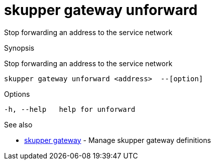= skupper gateway unforward

Stop forwarding an address to the service network

.Synopsis

Stop forwarding an address to the service network


 skupper gateway unforward <address>  --[option]



.Options


  -h, --help   help for unforward


.Options inherited from parent commands


// 
// 
// 


.See also

* xref:skupper_gateway.adoc[skupper gateway]	 - Manage skupper gateway definitions


// = Auto generated by spf13/cobra on 18-Oct-2022
